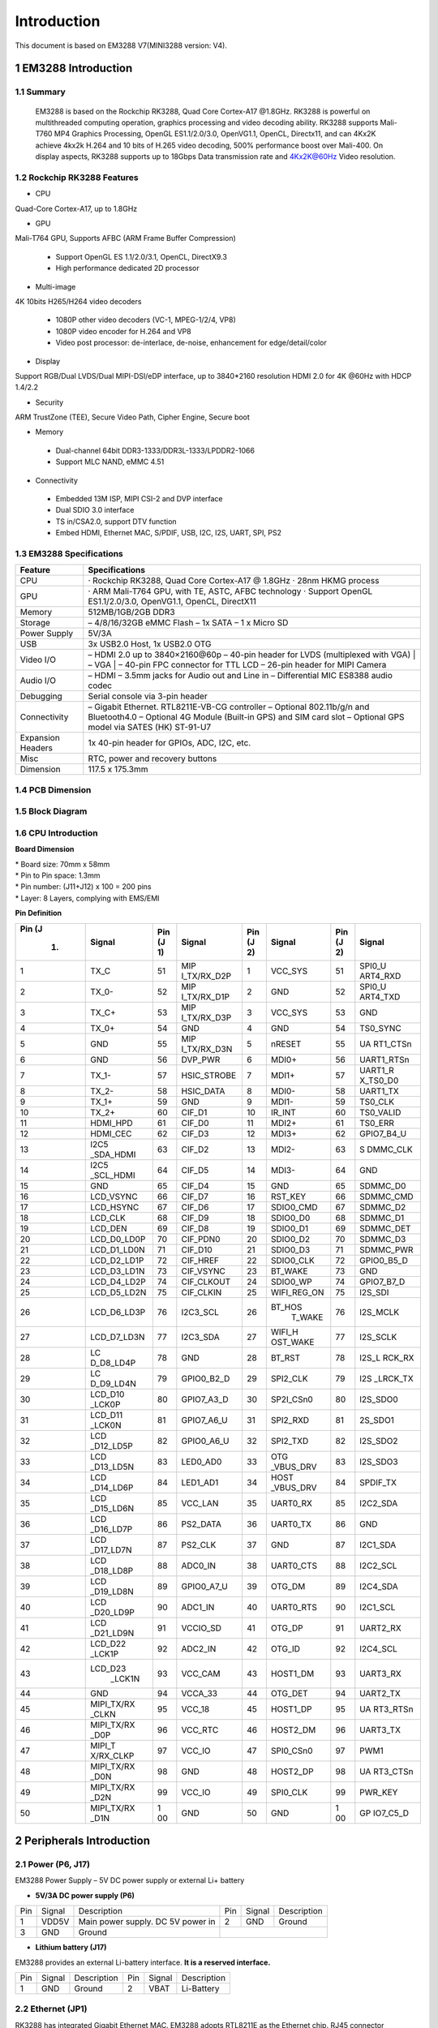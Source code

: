 Introduction
==============

This document is based on EM3288 V7(MINI3288 version: V4).

1 EM3288 Introduction
-------------------

1.1 Summary
^^^^^^^^^^^^

  EM3288 is based on the Rockchip RK3288, Quad Core Cortex-A17 @1.8GHz.
  RK3288 is powerful on multithreaded computing operation, graphics
  processing and video decoding ability. RK3288 supports Mali-T760 MP4
  Graphics Processing, OpenGL ES1.1/2.0/3.0, OpenVG1.1, OpenCL,
  Directx11, and can 4Kx2K achieve 4kx2k H.264 and 10 bits of H.265
  video decoding, 500% performance boost over Mali-400. On display
  aspects, RK3288 supports up to 18Gbps Data transmission rate and
  4Kx2K@60Hz Video resolution.
  
1.2 Rockchip RK3288 Features
^^^^^^^^^^^^^^^^^^^^^^^^^^^^^^^^

-  CPU

Quad-Core Cortex-A17, up to 1.8GHz

-  GPU

Mali-T764 GPU, Supports AFBC (ARM Frame Buffer Compression)

 - Support OpenGL ES 1.1/2.0/3.1, OpenCL, DirectX9.3
 - High performance dedicated 2D processor

-  Multi-image

4K 10bits H265/H264 video decoders

 - 1080P other video decoders (VC-1, MPEG-1/2/4, VP8)
 - 1080P video encoder for H.264 and VP8
 - Video post processor: de-interlace, de-noise, enhancement for
   edge/detail/color

-  Display

Support RGB/Dual LVDS/Dual MIPI-DSI/eDP interface, up to 3840*2160 resolution
HDMI 2.0 for 4K @60Hz with HDCP 1.4/2.2

-  Security
ARM TrustZone (TEE), Secure Video Path, Cipher Engine, Secure boot

-  Memory

 - Dual-channel 64bit DDR3-1333/DDR3L-1333/LPDDR2-1066
 - Support MLC NAND, eMMC 4.51
 
-  Connectivity

 - Embedded 13M ISP, MIPI CSI-2 and DVP interface
 - Dual SDIO 3.0 interface
 - TS in/CSA2.0, support DTV function
 - Embed HDMI, Ethernet MAC, S/PDIF, USB, I2C, I2S, UART, SPI, PS2

1.3 EM3288 Specifications
^^^^^^^^^^^^^^^^^^^^^^^^^^^^

.. image:: image/EM3288_SBC_Interfaces.gif
    :align: center
    
+---------------+------------------------------------------------------+
|   Feature     |   Specifications                                     |
+===============+======================================================+
| CPU           | · Rockchip RK3288, Quad Core Cortex-A17 @ 1.8GHz     |
|               | · 28nm HKMG process                                  |
+---------------+------------------------------------------------------+
| GPU           | · ARM Mali-T764 GPU, with TE, ASTC, AFBC technology  |
|               | · Support OpenGL ES1.1/2.0/3.0, OpenVG1.1, OpenCL,   |
|               | DirectX11                                            |
+---------------+------------------------------------------------------+
| Memory        | 512MB/1GB/2GB DDR3                                   |
+---------------+------------------------------------------------------+
| Storage       | – 4/8/16/32GB eMMC Flash                             |
|               | – 1x SATA                                            |
|               | – 1 x Micro SD                                       |
+---------------+------------------------------------------------------+
| Power Supply  | 5V/3A                                                |
+---------------+------------------------------------------------------+
| USB           | 3x USB2.0 Host, 1x USB2.0 OTG                        |
+---------------+------------------------------------------------------+
| Video I/O     | – HDMI 2.0 up to 3840×2160@60p                       |
|               | – 40-pin header for LVDS (multiplexed with VGA)      |
|               | | – VGA                                              |
|               | | – 40-pin FPC connector for TTL LCD                 |                                          
|               | – 26-pin header for MIPI Camera                      |
+---------------+------------------------------------------------------+
| Audio I/O     | – HDMI                                               |
|               | – 3.5mm jacks for Audio out and Line in              |
|               | – Differential MIC                                   |
|               | ES8388 audio codec                                   |
+---------------+------------------------------------------------------+
| Debugging     | Serial console via 3-pin header                      |
+---------------+------------------------------------------------------+
| Connectivity  | – Gigabit Ethernet. RTL8211E-VB-CG controller        |
|               | – Optional 802.11b/g/n and Bluetooth4.0              |
|               | – Optional 4G Module (Built-in GPS) and SIM card slot|
|               | – Optional GPS model via SATES (HK) ST-91-U7         |
+---------------+------------------------------------------------------+
| Expansion     | 1x 40-pin header for GPIOs, ADC, I2C, etc.           |
| Headers       |                                                      |
+---------------+------------------------------------------------------+
| Misc          | RTC, power and recovery buttons                      |
+---------------+------------------------------------------------------+
| Dimension     | 117.5 x 175.3mm                                      |
+---------------+------------------------------------------------------+

1.4 PCB Dimension
^^^^^^^^^^^^^^^^^^^

.. image:: image/2-EM3288_PCB_dimension.png
    :align: center
    
1.5 Block Diagram
^^^^^^^^^^^^^^^^^^^^

.. image:: image/3-EM3288_Block_diagram.png
    :align: center
    
1.6 CPU Introduction 
^^^^^^^^^^^^^^^^^^^^^^

.. image:: image/MINI3288.gif
   :alt: MINI3288
   :align: center
    
**Board Dimension**

| \* Board size: 70mm x 58mm
| \* Pin to Pin space: 1.3mm
| \* Pin number: (J11+J12) x 100 = 200 pins
| \* Layer: 8 Layers, complying with EMS/EMI

**Pin Definition**

+---+-----------+----+-------------+----+-----------+----+----------+
|Pin| Signal    | Pin| Signal      | Pin| Signal    | Pin| Signal   |
|(J |           | (J |             | (J |           | (J |          |
| 1)|           | 1) |             | 2) |           | 2) |          |
+===+===========+====+=============+====+===========+====+==========+
| 1 | TX_C      | 51 | MIP         | 1  | VCC_SYS   | 51 | SPI0_U   |
|   |           |    | I_TX/RX_D2P |    |           |    | ART4_RXD |
+---+-----------+----+-------------+----+-----------+----+----------+
| 2 | TX_0-     | 52 | MIP         | 2  | GND       | 52 | SPI0_U   |
|   |           |    | I_TX/RX_D1P |    |           |    | ART4_TXD |
+---+-----------+----+-------------+----+-----------+----+----------+
| 3 | TX_C+     | 53 | MIP         | 3  | VCC_SYS   | 53 | GND      |
|   |           |    | I_TX/RX_D3P |    |           |    |          |
+---+-----------+----+-------------+----+-----------+----+----------+
| 4 | TX_0+     | 54 | GND         | 4  | GND       | 54 | TS0_SYNC |
+---+-----------+----+-------------+----+-----------+----+----------+
| 5 | GND       | 55 | MIP         | 5  | nRESET    | 55 | UA       |
|   |           |    | I_TX/RX_D3N |    |           |    | RT1_CTSn |
+---+-----------+----+-------------+----+-----------+----+----------+
| 6 | GND       | 56 | DVP_PWR     | 6  | MDI0+     | 56 |UART1_RTSn|
+---+-----------+----+-------------+----+-----------+----+----------+
| 7 | TX_1-     | 57 | HSIC_STROBE | 7  | MDI1+     | 57 | UART1_R  |
|   |           |    |             |    |           |    | X_TS0_D0 |
+---+-----------+----+-------------+----+-----------+----+----------+
| 8 | TX_2-     | 58 | HSIC_DATA   | 8  | MDI0-     | 58 | UART1_TX |
+---+-----------+----+-------------+----+-----------+----+----------+
| 9 | TX_1+     | 59 | GND         | 9  | MDI1-     | 59 | TS0_CLK  |
+---+-----------+----+-------------+----+-----------+----+----------+
| 10| TX_2+     | 60 | CIF_D1      | 10 | IR_INT    | 60 | TS0_VALID|
+---+-----------+----+-------------+----+-----------+----+----------+
| 11| HDMI_HPD  | 61 | CIF_D0      | 11 | MDI2+     | 61 | TS0_ERR  |
+---+-----------+----+-------------+----+-----------+----+----------+
| 12| HDMI_CEC  | 62 | CIF_D3      | 12 | MDI3+     | 62 |GPIO7_B4_U|
+---+-----------+----+-------------+----+-----------+----+----------+
| 13| I2C5      | 63 | CIF_D2      | 13 | MDI2-     | 63 | S        |
|   | _SDA_HDMI |    |             |    |           |    | DMMC_CLK |
+---+-----------+----+-------------+----+-----------+----+----------+
| 14| I2C5      | 64 | CIF_D5      | 14 | MDI3-     | 64 | GND      |
|   | _SCL_HDMI |    |             |    |           |    |          |
+---+-----------+----+-------------+----+-----------+----+----------+
| 15| GND       | 65 | CIF_D4      | 15 | GND       | 65 | SDMMC_D0 |
+---+-----------+----+-------------+----+-----------+----+----------+
| 16| LCD_VSYNC | 66 | CIF_D7      | 16 | RST_KEY   | 66 | SDMMC_CMD|
+---+-----------+----+-------------+----+-----------+----+----------+
| 17| LCD_HSYNC | 67 | CIF_D6      | 17 | SDIO0_CMD | 67 | SDMMC_D2 |
+---+-----------+----+-------------+----+-----------+----+----------+
| 18| LCD_CLK   | 68 | CIF_D9      | 18 | SDIO0_D0  | 68 | SDMMC_D1 |
+---+-----------+----+-------------+----+-----------+----+----------+
| 19| LCD_DEN   | 69 | CIF_D8      | 19 | SDIO0_D1  | 69 | SDMMC_DET|
+---+-----------+----+-------------+----+-----------+----+----------+
| 20|LCD_D0_LD0P| 70 | CIF_PDN0    | 20 | SDIO0_D2  | 70 | SDMMC_D3 |
+---+-----------+----+-------------+----+-----------+----+----------+
| 21|LCD_D1_LD0N| 71 | CIF_D10     | 21 | SDIO0_D3  | 71 | SDMMC_PWR|
+---+-----------+----+-------------+----+-----------+----+----------+
| 22|LCD_D2_LD1P| 72 | CIF_HREF    | 22 | SDIO0_CLK | 72 |GPIO0_B5_D|
+---+-----------+----+-------------+----+-----------+----+----------+
| 23|LCD_D3_LD1N| 73 | CIF_VSYNC   | 23 | BT_WAKE   | 73 | GND      |
+---+-----------+----+-------------+----+-----------+----+----------+
| 24|LCD_D4_LD2P| 74 | CIF_CLKOUT  | 24 | SDIO0_WP  | 74 |GPIO7_B7_D|
+---+-----------+----+-------------+----+-----------+----+----------+
| 25|LCD_D5_LD2N| 75 | CIF_CLKIN   | 25 |WIFI_REG_ON| 75 | I2S_SDI  |
+---+-----------+----+-------------+----+-----------+----+----------+
| 26|LCD_D6_LD3P| 76 | I2C3_SCL    | 26 |BT_HOS     | 76 | I2S_MCLK |
|   |           |    |             |    | T_WAKE    |    |          |
+---+-----------+----+-------------+----+-----------+----+----------+
| 27|LCD_D7_LD3N| 77 | I2C3_SDA    | 27 | WIFI_H    | 77 | I2S_SCLK |
|   |           |    |             |    | OST_WAKE  |    |          |
+---+-----------+----+-------------+----+-----------+----+----------+
| 28| LC        | 78 | GND         | 28 | BT_RST    | 78 |I2S_L     |
|   | D_D8_LD4P |    |             |    |           |    |RCK_RX    |
+---+-----------+----+-------------+----+-----------+----+----------+
| 29| LC        | 79 | GPIO0_B2_D  | 29 | SPI2_CLK  | 79 | I2S      |
|   | D_D9_LD4N |    |             |    |           |    | _LRCK_TX |
+---+-----------+----+-------------+----+-----------+----+----------+
| 30| LCD_D10   | 80 | GPIO7_A3_D  | 30 | SP2I_CSn0 | 80 | I2S_SDO0 |
|   | _LCK0P    |    |             |    |           |    |          |
+---+-----------+----+-------------+----+-----------+----+----------+
| 31| LCD_D11   | 81 | GPIO7_A6_U  | 31 | SPI2_RXD  | 81 | 2S_SDO1  |
|   | _LCK0N    |    |             |    |           |    |          |
+---+-----------+----+-------------+----+-----------+----+----------+
| 32| LCD       | 82 | GPIO0_A6_U  | 32 | SPI2_TXD  | 82 | I2S_SDO2 |
|   | _D12_LD5P |    |             |    |           |    |          |
+---+-----------+----+-------------+----+-----------+----+----------+
| 33| LCD       | 83 | LED0_AD0    | 33 | OTG       | 83 | I2S_SDO3 |
|   | _D13_LD5N |    |             |    | _VBUS_DRV |    |          |
+---+-----------+----+-------------+----+-----------+----+----------+
| 34| LCD       | 84 | LED1_AD1    | 34 | HOST      | 84 | SPDIF_TX |
|   | _D14_LD6P |    |             |    | _VBUS_DRV |    |          |
+---+-----------+----+-------------+----+-----------+----+----------+
| 35| LCD       | 85 | VCC_LAN     | 35 | UART0_RX  | 85 | I2C2_SDA |
|   | _D15_LD6N |    |             |    |           |    |          |
+---+-----------+----+-------------+----+-----------+----+----------+
| 36| LCD       | 86 | PS2_DATA    | 36 | UART0_TX  | 86 | GND      |
|   | _D16_LD7P |    |             |    |           |    |          |
+---+-----------+----+-------------+----+-----------+----+----------+
| 37| LCD       | 87 | PS2_CLK     | 37 | GND       | 87 | I2C1_SDA |
|   | _D17_LD7N |    |             |    |           |    |          |
+---+-----------+----+-------------+----+-----------+----+----------+
| 38| LCD       | 88 | ADC0_IN     | 38 | UART0_CTS | 88 | I2C2_SCL |
|   | _D18_LD8P |    |             |    |           |    |          |
+---+-----------+----+-------------+----+-----------+----+----------+
| 39| LCD       | 89 | GPIO0_A7_U  | 39 | OTG_DM    | 89 | I2C4_SDA |
|   | _D19_LD8N |    |             |    |           |    |          |
+---+-----------+----+-------------+----+-----------+----+----------+
| 40| LCD       | 90 | ADC1_IN     | 40 | UART0_RTS | 90 | I2C1_SCL |
|   | _D20_LD9P |    |             |    |           |    |          |
+---+-----------+----+-------------+----+-----------+----+----------+
| 41| LCD       | 91 | VCCIO_SD    | 41 | OTG_DP    | 91 | UART2_RX |
|   | _D21_LD9N |    |             |    |           |    |          |
+---+-----------+----+-------------+----+-----------+----+----------+
| 42| LCD_D22   | 92 | ADC2_IN     | 42 | OTG_ID    | 92 | I2C4_SCL |
|   | _LCK1P    |    |             |    |           |    |          |
+---+-----------+----+-------------+----+-----------+----+----------+
| 43| LCD_D23   | 93 | VCC_CAM     | 43 | HOST1_DM  | 93 | UART3_RX |
|   |    _LCK1N |    |             |    |           |    |          |
+---+-----------+----+-------------+----+-----------+----+----------+
| 44| GND       | 94 | VCCA_33     | 44 | OTG_DET   | 94 | UART2_TX |
+---+-----------+----+-------------+----+-----------+----+----------+
| 45| MIPI_TX/RX| 95 | VCC_18      | 45 | HOST1_DP  | 95 | UA       |
|   | _CLKN     |    |             |    |           |    | RT3_RTSn |
+---+-----------+----+-------------+----+-----------+----+----------+
| 46| MIPI_TX/RX| 96 | VCC_RTC     | 46 | HOST2_DM  | 96 | UART3_TX |
|   | _D0P      |    |             |    |           |    |          |
+---+-----------+----+-------------+----+-----------+----+----------+
| 47| MIPI_T    | 97 | VCC_IO      | 47 | SPI0_CSn0 | 97 | PWM1     |
|   | X/RX_CLKP |    |             |    |           |    |          |
+---+-----------+----+-------------+----+-----------+----+----------+
| 48| MIPI_TX/RX| 98 | GND         | 48 | HOST2_DP  | 98 | UA       |
|   | _D0N      |    |             |    |           |    | RT3_CTSn |
+---+-----------+----+-------------+----+-----------+----+----------+
| 49|MIPI_TX/RX | 99 | VCC_IO      | 49 | SPI0_CLK  | 99 | PWR_KEY  |
|   |_D2N       |    |             |    |           |    |          |
+---+-----------+----+-------------+----+-----------+----+----------+
| 50| MIPI_TX/RX| 1  | GND         | 50 | GND       | 1  | GP       |
|   | _D1N      | 00 |             |    |           | 00 | IO7_C5_D |
+---+-----------+----+-------------+----+-----------+----+----------+

2 Peripherals Introduction
---------------------------

2.1 Power (P6, J17)
^^^^^^^^^^^^^^^^^^^

EM3288 Power Supply – 5V DC power supply or external Li+ battery

-  **5V/3A DC power supply (P6)**

.. image:: image/6-DC.gif
    :align: center
    
+---+--------+---------------------------+---+--------+--------------+
|Pin| Signal | Description               |Pin| Signal | Description  |
+---+--------+---------------------------+---+--------+--------------+
| 1 | VDD5V  | Main power supply. DC 5V  | 2 | GND    | Ground       |
|   |        | power in                  |   |        |              |
+---+--------+---------------------------+---+--------+--------------+
| 3 | GND    | Ground                    |                           |
+---+--------+---------------------------+---+--------+--------------+

-  **Lithium battery (J17)**

EM3288 provides an external Li-battery interface. **It is a reserved interface.**

.. image:: image/7-DC-SATA.gif
    :align: center
    
+---+--------+----------------+---+------+---------------------------+
|Pin| Signal | Description    |Pin|Signal| Description               |
+---+--------+----------------+---+------+---------------------------+
| 1 | GND    | Ground         | 2 | VBAT | Li-Battery                |
+---+--------+----------------+---+------+---------------------------+

2.2 Ethernet (JP1)
^^^^^^^^^^^^^^^^^^^

.. image:: image/8-Ethernet.gif
    :align: center
    
RK3288 has integrated Gigabit Ethernet MAC. EM3288 adopts RTL8211E as
the Ethernet chip. RJ45 connector

**Feature**

-  Supports 10/100/1000-Mbps data transfer rates with the RGMII
   interfaces
-  Supports both full-duplex and half-duplex operation
-  Supports IEEE 802.1Q VLAN tag detection for reception frames

+---+---------+--------------------+---+--------+--------------------+
|Pin| Signal  | Description        |Pin| Signal | Description        |
+---+---------+--------------------+---+--------+--------------------+
| 1 | COM     | Common             | 2 | MDI0P  | Bi-directional     |
|   |         |                    |   |        | transmit/receive   |
|   |         |                    |   |        | pair 0             |
+---+---------+--------------------+---+--------+--------------------+
| 3 | MDI0N   | Bi-directional     | 4 | MDI1P  | Bi-directional     |
|   |         | transmit/receive   |   |        | transmit/receive   |
|   |         | pair 0             |   |        | pair 1             |
+---+---------+--------------------+---+--------+--------------------+
| 5 | MDI2P   | Bi-directional     | 6 | MDI2N  | Bi-directional     |
|   |         | transmit/receive   |   |        | transmit/receive   |
|   |         | pair2              |   |        | pair2              |
+---+---------+--------------------+---+--------+--------------------+
| 7 | MDI1N   | Bi-directional     | 8 | MDI3P  | Bi-directional     |
|   |         | transmit/receive   |   |        | transmit/receive   |
|   |         | pair 1             |   |        | pair 3             |
+---+---------+--------------------+---+--------+--------------------+
| 9 | MDI3N   | Bi-directional     | 10| GND    | Ground             |
|   |         | transmit/receive   |   |        |                    |
|   |         | pair 3             |   |        |                    |
+---+---------+--------------------+---+--------+--------------------+
| 11| VCC_LAN | 3.3V               | 12| LINK   | Detect link        |
+---+---------+--------------------+---+--------+--------------------+
| 13| GND     | Ground             | 14| SPEED  | Detect speed       |
+---+---------+--------------------+---+--------+--------------------+
| 15| GND     | Ground             | 16| GND    | Ground             |
+---+---------+--------------------+---+--------+--------------------+

2.3 USB HOST (P2, P3)
^^^^^^^^^^^^^^^^^^^

EM3288 provides 3x USB2.0 Host. One is a single USB (P2), and the other
is a double-USB (P3). The 3-ch USB HOST interfaces are extended by
AU6256 which is a fully compliant with the USB 2.0 hub specification and
is designed to work with USB host as a high-speed hub.

**Feature**

-  Compatible with USB Host2.0 specification
-  Supports high-speed (480Mbps), full-speed (12Mbps) and low-speed
   (1.5Mbps) mode
-  Supports automatic switching between bus- and self-powered modes
-  Provides 16 host mode channels
-  Support periodic out channel in host mode

.. image:: image/9-USB-AF.gif
    :align: center
    
+---+---------+--------------------+---+--------+--------------------+
| Single Host (P2)                                                   |
+---+---------+--------------------+---+--------+--------------------+
|Pin| Signal  | Description        |Pin| Signal | Description        |
+---+---------+--------------------+---+--------+--------------------+
| 1 | VCC_5V  | USB Power. DC 5V   | 2 | USB_DM2| USB data-          |
+---+---------+--------------------+---+--------+--------------------+
| 3 | USB_DP2 | USB Data+          | 4 | GND    | Ground             |
+---+---------+--------------------+---+--------+--------------------+
| 5 | GND     | Ground             | 6 | GND    | Ground             |
+---+---------+--------------------+---+--------+--------------------+
| 7 | GND     | Ground             |                                 |
+---+---------+--------------------+---+--------+--------------------+

.. image:: image/10-2xUSB-AF.gif
    :align: center
    
+---+-------------+---------------+---+--------------+--------------+
| Dual-USB Host (P3)                                                |
+---+-------------+---------------+---+--------------+--------------+
|Pin| Signal      | Description   |Pin| Signal       | Description  |
+---+-------------+---------------+---+--------------+--------------+
| 1 | VCC_USB     |USB Power. DC5V| 2 | USB_DM3      | USB data-    |
+---+-------------+---------------+---+--------------+--------------+
| 3 | USB_DP3     | USB Data+     | 4 | GND          | Ground       |
+---+-------------+---------------+---+--------------+--------------+
| 5 | VCC_USB     |USB Power. DC5V| 6 | USB_DM4      | USB data-    |
+---+-------------+---------------+---+--------------+--------------+
| 7 | USB_DP4     | USB Data+     | 8 | GND          | Ground       |
+---+-------------+---------------+---+--------------+--------------+
| 9 | GND         | Ground        | 10| GND          | Ground       |
+---+-------------+---------------+---+--------------+--------------+
| 11| GND         | Ground        | 12| GND          | Ground       |
+---+-------------+---------------+---+--------------+--------------+

2.4 USB OTG (J8)
^^^^^^^^^^^^^^^^^^^

EM3288 OTG is a Micro USB2.0 port, it is used to download image and ADB
transfer file.

**Feature**

-  Compatible with USB OTG2.0 specification
-  Supports USB 2.0 High Speed (480Mbps), Full Speed (12Mbps) and Low
   Speed (1.5Mbps) operation in host mode
-  Supports USB 2.0 High Speed (480 Mbps) and Full Speed (12 Mbps)
   operation in peripheral mode.
-  Hardware support for OTG signaling, session request protocol, and
   host negotiation protocol.

.. image:: image/11-Micro_USB.gif
    :align: center
    
+---+-------------+---------------+---+--------------+--------------+
|Pin| Signal      | Description   |Pin| Signal       | Description  |
+---+-------------+---------------+---+--------------+--------------+
| 1 | OTG_DET     | OTG detection | 2 | OTG_DM       | OTG data -   |
+---+-------------+---------------+---+--------------+--------------+
| 3 | OTG_DP      | OTG data+     | 4 | OTG_ID       | OTG ID       |
|   |             |               |   |              | indicator    |
+---+-------------+---------------+---+--------------+--------------+
| 5 | GND         | Ground        |                                 |
+---+-------------+---------------+---+--------------+--------------+

2.5 Micro SD (J1)
^^^^^^^^^^^^^^^^^^^

The Micro SD card is used as an external storage device. The MMC
controller interface supports up to 4-bit transfer modes. MMC is always
accessible through the carrier board interface. It does not support
hot-plug.

.. image:: image/12-Micro_SD.gif
    :align: center
    
+---+------------+-----------------+---+--------------+--------------+
|Pin| Signal     | Description     |Pin| Signal       | Description  |
+---+------------+-----------------+---+--------------+--------------+
| 1 | SDMMC_D2   | SD/MMC data2    | 2 | SDMMC_D3     | SD/MMC data3 |
+---+------------+-----------------+---+--------------+--------------+
| 3 | SDMMC_CMD  | SD/MMC command  | 4 | VCCIO_SD     | 3.3V         |
|   |            | signal          |   |              |              |
+---+------------+-----------------+---+--------------+--------------+
| 5 | SDMMC_CLK  | SD/MMC clock    | 6 | GND          | Ground       |
+---+------------+-----------------+---+--------------+--------------+
| 7 | SDMMC_D0   | SD/MMC data0    | 8 | SDMMC_D1     | SD/MMC data1 |
+---+------------+-----------------+---+--------------+--------------+
| 9 | SDMMC_DET  | SD/MMC detect   |                                 |
|   |            | signal          |                                 |
+---+------------+-----------------+---+--------------+--------------+

2.6 HDMI (PH1)
^^^^^^^^^^^^^^^^^^^

EM3288 HDMI2.0 supports maximum 4Kx2K display, and it also enables
HDMI/LCD audio and video synchronization output. The HDMI interface is
the regular 19pins HDMI type A, with width 13.9mm and thickness 4.45mm.

.. image:: image/13-HDMI.gif
    :align: center
    
+---+-------------+---------------+---+--------------+--------------+
|Pin| Signal      | Description   |Pin| Signal       | Description  |
+---+-------------+---------------+---+--------------+--------------+
| 1 | TX_2+       | HDMI data 2   | 2 | GND          | Ground       |
|   |             | pair          |   |              |              |
+---+-------------+---------------+---+--------------+--------------+
| 3 | TX_2-       |               | 4 | TX_1+        | HDMI data 1  |
|   |             |               |   |              | pair         |
+---+-------------+---------------+---+--------------+--------------+
| 5 | GND         | Ground        | 6 | TX_1-        |              |
+---+-------------+---------------+---+--------------+--------------+
| 7 | TX_0+       | HDMI data 0   | 8 | GND          | Ground       |
|   |             | pair          |   |              |              |
+---+-------------+---------------+---+--------------+--------------+
| 9 | TX_0-       |               | 10| TX_C+        | HDMI clock   |
|   |             |               |   |              | pair         |
+---+-------------+---------------+---+--------------+--------------+
| 11| GND         | Ground        | 12| TX_C-        |              |
+---+-------------+---------------+---+--------------+--------------+
| 13| HDMI_CEC    | Consumer      | 14| NC           | Not connect  |
|   |             | electronics   |   |              |              |
|   |             | control       |   |              |              |
+---+-------------+---------------+---+--------------+--------------+
| 15| HDMI_SCL    | HDMI serial   | 16| HDMI_SDA     | HDMI serial  |
|   |             | clock         |   |              | data         |
+---+-------------+---------------+---+--------------+--------------+
| 17| GND         | Ground        | 18| HDMI_VCC     | 5V           |
+---+-------------+---------------+---+--------------+--------------+
| 19| HDMI_HPD    |Hot Plug Detect| 20| GND          | Ground       |
+---+-------------+---------------+---+--------------+--------------+
| 21| GND         | Ground        | 22| GND          | Ground       |
+---+-------------+---------------+---+--------------+--------------+
| 23| GND         | Ground        |                                 |
+---+-------------+---------------+---+--------------+--------------+

2.7 Audio I/O (J6, J7, MIC1)
^^^^^^^^^^^^^^^^^^^^^^^^^^^^^^^^^^^^^^

The EM3288 adopts audio codec ES8388, provides stereo audio output
(Green, 3.5mm audio jack) and line in (Pink, 3.5mm audio jack).

**Features**

-  Low power
-  Integrated ADC and DAC
-  IIS transfer audio data
-  Stereo output, support recording

.. image:: image/14-Audio.gif
    :align: center
    
+---+------+----------------------+---+------+----------------------+
| Line in (J6)                                                      |
+---+------+----------------------+---+------+----------------------+
|Pin|Signal| Description          |Pin|Signal| Description          |
+---+------+----------------------+---+------+----------------------+
| 1 | GND  | Ground               | 2 | RIN2 | Right Channel input  |
+---+------+----------------------+---+------+----------------------+
| 3 | RIN2 | Right Channel input  | 4 | LIN2 | Left Channel input   |
+---+------+----------------------+---+------+----------------------+
| 5 | LIN2 | Left Channel input   |                                 |
+---+------+----------------------+---+------+----------------------+
| Audio out (J7)                                                    |
+---+------+----------------------+---+------+----------------------+
|Pin|Signal| Description          |Pin|Signal| Description          |
+---+------+----------------------+---+------+----------------------+
| 1 | GND  | Ground               | 2 | H    | Right Channel        |
|   |      |                      |   | P_RO | Headphone Output     |
+---+------+----------------------+---+------+----------------------+
| 3 | A    | Right Channel        | 4 | A    | Left Channel         |
|   | ROUT | Headphone Output     |   | LOUT | Headphone Output     |
+---+------+----------------------+---+------+----------------------+
| 5 | H    | Left Channel         |   |      |                      |
|   | P_LO | Headphone Output     |   |      |                      |
+---+------+----------------------+---+------+----------------------+

The Microphone MIC1 model is WM_64BC MIC/F6/DIP. It is used for
recording.

.. image:: image/15-MIC.gif
    :align: center
    
+---+-------------+---------------+---+--------------+--------------+
| MIC1                                                              |
+---+-------------+---------------+---+--------------+--------------+
|Pin| Signal      | Description   |Pin| Signal       | Description  |
+---+-------------+---------------+---+--------------+--------------+
| 1 | MIC1P       | Command signal| 2 | MIC1N        | Ground       |
+---+-------------+---------------+---+--------------+--------------+

.. Note::

   1. The audio default output from HDMI. No sound in headphone if not remove HDMI.
   2. Default recording via MIC1 if the Line_in jack is not plugged in.

2.8 VGA (J20)
^^^^^^^^^^^^^^^^^^^

EM3288 adopts standard 15-pin female VGA connector, and SDA7123
3-Channel 10 Digit Video D/A converter.

.. image:: image/16-VGA.gif
    :align: center
    
+---+------------+----------------+---+--------------+--------------+
|Pin| Signal     | Description    |Pin| Signal       | Description  |
+---+------------+----------------+---+--------------+--------------+
| 1 | IOR        | Video red      | 2 | IOG          | Video green  |
+---+------------+----------------+---+--------------+--------------+
| 3 | IOB        | Video blue     | 4 | NC           | Not connect  |
+---+------------+----------------+---+--------------+--------------+
| 5 | GND        | Ground         | 6 | GND          | Ground       |
+---+------------+----------------+---+--------------+--------------+
| 7 | GND        | Ground         | 8 | GND          | Ground       |
+---+------------+----------------+---+--------------+--------------+
| 9 | VCC5V      | DC 5V          | 10| GND          | Ground       |
+---+------------+----------------+---+--------------+--------------+
| 12| NC         | Not connect    | 12| VGA_OUT_SDA  | Serial Data  |
+---+------------+----------------+---+--------------+--------------+
| 13| LCD_HSYNC  | LCD Horizontal | 14| LCD_VSYNC    | LCD Vertical |
|   |            | Sync           |   |              | Sync         |
+---+------------+----------------+---+--------------+--------------+
| 15| GND        | Ground         |                                 |
+---+------------+----------------+---+--------------+--------------+

2.9 LVDS (CON3)
^^^^^^^^^^^^^^^^^^^

EM3288 supports 10.1-inch HD capacitive LCD, up to 1280 x 800
resolution.

**Feature**

-  Comply with the TIA/EIA-644-A LVDS standard
-  Combine LVTTL IO, support LVDS/LVTTL data output
-  Support reference clock frequency range from 10MHz to 148.5MHz
-  Support LVDS RGB 30/24/18bits color data transfer
-  Support VESA/JEIDA LVDS data format transfer
-  Support MSB mode and LSB mode data transfer

.. image:: image/17-LVDS.gif
    :align: center
    
+---+-----------+---+------------+---+------------+---+-------------+
|Pin| Signal    |Pin| Signal     |Pin| Signal     |Pin| Signal      |
+---+-----------+---+------------+---+------------+---+-------------+
| 1 | VCC5V     | 2 | VCC5V      | 3 | GND        | 4 | GND         |
+---+-----------+---+------------+---+------------+---+-------------+
| 5 | VCC_IO    | 6 | VCC_IO     | 7 | GND        | 8 | GND         |
+---+-----------+---+------------+---+------------+---+-------------+
| 9 | I2C4_SCL  | 10| I2C4_SDA   | 11| TOUCH_RST  | 12| TOUCH_INT   |
+---+-----------+---+------------+---+------------+---+-------------+
| 13| LVDS_EN   | 14| LVDS_PWM   | 15| GND        | 16| GND         |
+---+-----------+---+------------+---+------------+---+-------------+
| 17| LCK1P     | 18| LCK1N      | 19| GND        | 20| GND         |
+---+-----------+---+------------+---+------------+---+-------------+
| 21| LD8P      | 22| LD8N       | 23| LD7P       | 24| LD7N        |
+---+-----------+---+------------+---+------------+---+-------------+
| 25| LD6P      | 26| LD6N       | 27| LD5P       | 28| LD5N        |
+---+-----------+---+------------+---+------------+---+-------------+
| 29| LCK0P     | 30| LCK0N      | 31| GND        | 32| GND         |
+---+-----------+---+------------+---+------------+---+-------------+
| 33| LD3P      | 34| LD3N       | 35| LD2P       | 36| LD2N        |
+---+-----------+---+------------+---+------------+---+-------------+
| 37| LD1P      | 38| LD1N       | 39| LD0P       | 40| LD0N        |
+---+-----------+---+------------+---+------------+---+-------------+

2.10 TTL LCD (J21)
^^^^^^^^^^^^^^^^^^^

J21 is a 40-pin FPC connector for TTL LCD.

.. image:: image/18-FPC.gif
    :align: center
    
+---+-----------+---+------------+---+------------+---+-------------+
|Pin| Signal    |Pin| Signal     |Pin| Signal     |Pin| Signal      |
+---+-----------+---+------------+---+------------+---+-------------+
| 1 | VCC5V     | 2 | VCC5V      | 3 | LCD_D0_LD0P| 4 | LCD_D1_LD0N |
+---+-----------+---+------------+---+------------+---+-------------+
| 5 |LCD_D2_LD1P| 6 | CD_D3_LD1N | 7 | LCD_D4_LD2P| 8 | LCD_D5_LD2N |
+---+-----------+---+------------+---+------------+---+-------------+
| 9 |LCD_D6_LD3P| 10| LCD_D7_LD3N| 11| GND        | 12| LCD_D8_LD4P |
+---+-----------+---+------------+---+------------+---+-------------+
| 13| LC        | 14| LCD        | 15| LCD        | 16| L           |
|   | D_D9_LD4N |   | _D10_LCK0P |   | _D11_LCK0N |   | CD_D12_LD5P |
+---+-----------+---+------------+---+------------+---+-------------+
| 17| LCD       | 18| LC         | 19| LC         | 20| GND         |
|   | _D13_LD5N |   | D_D14_LD6P |   | D_D15_LD6N |   |             |
+---+-----------+---+------------+---+------------+---+-------------+
| 21| LCD       | 2 |LCD_D17_LD7N| 2 |LCD_D18_LD8P| 24| LCD_D19_LD8N|
|   | _D16_LD7P |   |            | 3 |            |   |             |
+---+-----------+---+------------+---+------------+---+-------------+
| 25| LCD       | 26| LC         | 27| LCD        | 28| LC          |
|   | _D20_LD9P |   | D_D21_LD9N |   | _D22_LCK1P |   | D_D23_LCK1N |
+---+-----------+---+------------+---+------------+---+-------------+
| 29| GND       | 30| LVDS_PWM   | 31| GND        | 32| GND         |
+---+-----------+---+------------+---+------------+---+-------------+
| 33| LCD_DEN   | 34| LCD_VSYNC  | 35| LCD_HSYNC  | 36| LCD_CLK     |
+---+-----------+---+------------+---+------------+---+-------------+
| 37| TSXM      | 38| TSXP       | 39| TSYM       | 40| TSYP        |
+---+-----------+---+------------+---+------------+---+-------------+

2.11 MIPI (CON5)
^^^^^^^^^^^^^^^^^^^

EM3288 supports MIPI Camera.

**Features**

-  Embedded 3 MIPI PHY, MIPI 0 only for TX, MIPI 1 for TX and RX, MIPI 2
   only for RX
-  Support 4 data lane, providing up to 6Gbps data rate
-  Support 1080p@60fps output
-  Lane operation ranging from 80 Mbps to 1.5Gbps in forward direction.

.. image:: image/19-mipi-Camera.gif
    :align: center
    
+---+-----------+------------------+---+-----------+-----------------+
|Pin| Signal    | Description      |Pin| Signal    | Description     |
+---+-----------+------------------+---+-----------+-----------------+
| 1 | VCC5V     | DC 5V            | 2 | VCC5V     | DC 5V           |
+---+-----------+------------------+---+-----------+-----------------+
| 3 | GND       | Ground           | 4 | GND       | Ground          |
+---+-----------+------------------+---+-----------+-----------------+
| 5 | VCC_IO    | DC 3.3V          | 6 | VCC_IO    | DC 3.3V         |
+---+-----------+------------------+---+-----------+-----------------+
| 7 | VCCA_18   | DC 1.8V          | 8 | GND       | Ground          |
+---+-----------+------------------+---+-----------+-----------------+
| 9 | LCD1_BL   | Backlight        | 10| LCD1_BL_EN| Backlight enable|
+---+-----------+------------------+---+-----------+-----------------+
| 11| CIF_CLKOUT| Camera clock     | 12| I2C3_SCL  | I2C clock line  |
+---+-----------+------------------+---+-----------+-----------------+
| 13| I2C3_SDA  | I2c date line    | 14| TOUCH_RST | Touch screen    |
|   |           |                  |   |           | reset           |
+---+-----------+------------------+---+-----------+-----------------+
| 15| TOUCH_INT | Touch screen int | 16| GND       | Ground          |
+---+-----------+------------------+---+-----------+-----------------+
| 17| CLKN      | MIPI clock -     | 18| CLKP      | MIPI clock +    |
+---+-----------+------------------+---+-----------+-----------------+
| 19| D0N       | Negative         | 20| D0P       | Positive        |
|   |           | Transmission     |   |           | Transmission    |
|   |           | Data of Pixel0   |   |           | Data of Pixel0  |
+---+-----------+------------------+---+-----------+-----------------+
| 21| D1N       | Negative         | 22| D1P       | Positive        |
|   |           | Transmission     |   |           | Transmission    |
|   |           | Data of Pixel1   |   |           | Data of Pixel1  |
+---+-----------+------------------+---+-----------+-----------------+
| 23| D2N       | Negative         | 24| D2P       | Positive        |
|   |           | Transmission     |   |           | Transmission    |
|   |           | Data of Pixel2   |   |           | Data of Pixel2  |
+---+-----------+------------------+---+-----------+-----------------+
| 25| D3N       | Negative         | 26| D3P       | Positive        |
|   |           | Transmission     |   |           | Transmission    |
|   |           | Data of Pixel3   |   |           | Data of Pixel3  |
+---+-----------+------------------+---+-----------+-----------------+

2.12 GPS (MU4)
^^^^^^^^^^^^^^^^^^^

.. image:: image/20-GPS.gif
    :align: center
    
The GPS module (Model: ST-91-U7) uses ublox 7 chipset which is high
performance u-blox 7 multi-GNSS (GPS, GLONASS, QZSS, SBAS – Galileo and
Compass ready) position engine delivers exceptional sensitivity and
acquisition times.

**Features**

-  Ublox 7 high performance and low power consumption GPS Chipset
-  Very high sensitivity (Tracking Sensitivity: -162dBm)
-  Extremely fast TTFF (Time to First Fix) at low signal level
-  Two serial port: UART, I2C
-  Built-in LNA
-  A-GPS Support
-  Exceptional jamming immunity
-  Support NMEA 0183 and ublox binary protocol
-  Channels: 56
-  Available Baud: 9,600 bps
-  The antenna band is 1575.42MHZ; Voltage: 3.0-5.0V

+---+-------------+---------------+---+--------------+--------------+
|Pin| Signal      | Description   |Pin| Signal       | Description  |
+---+-------------+---------------+---+--------------+--------------+
| 1 | GND         | Ground        | 2 | GPS_UART3_RX | UART3        |
|   |             |               |   |              | receive      |
+---+-------------+---------------+---+--------------+--------------+
| 3 | G           | UART3         | 4 | NC           | Not connect  |
|   | PS_UART3_TX | transmit      |   |              |              |
+---+-------------+---------------+---+--------------+--------------+
| 5 | NC          | Not connect   | 6 | VCC_RTC      | Backup       |
|   |             |               |   |              | voltage      |
|   |             |               |   |              | supply       |
+---+-------------+---------------+---+--------------+--------------+
| 7 | GPSVDDIO    | IO Supply     | 8 | VDD_GPS      | Supply       |
|   |             | Voltage       |   |              | voltage      |
+---+-------------+---------------+---+--------------+--------------+
| 9 | GPSRST      | Reset         | 10| GND          | Ground       |
+---+-------------+---------------+---+--------------+--------------+
| 11| GPS_RFIN    | GPS signal    | 12| GND          | Ground       |
|   |             | input         |   |              |              |
+---+-------------+---------------+---+--------------+--------------+
| 13| NC          | Not connect   | 14| RFVCC        | Output       |
|   |             |               |   |              | Voltage RF   |
|   |             |               |   |              | section      |
+---+-------------+---------------+---+--------------+--------------+
| 15| NC          | Not connect   | 16| NC           | Not connect  |
+---+-------------+---------------+---+--------------+--------------+
| 17| NC          | Not connect   | 18| NC           | Not connect  |
+---+-------------+---------------+---+--------------+--------------+

2.13 WiFi&Bluetooth (U11)
^^^^^^^^^^^^^^^^^^^^^^^^^^^^^^^^^^^^^^

.. image:: image/21-wifi.gif
    :align: center
    
AP6236 is a low-power consumption module which has incorporated Wi-Fi
and Bluetooth into one chip. The module complies with IEEE 802.11 b/g/n
standard and it could achieve up to a speed of 72.2Mbps with single
stream in 802.11n draft, 54Mbps as specified in 802.11g, or 11Mbps for
802.11b to connect to the wireless LAN.

Features

-  802.11b/g/n single-band radio
-  Bluetooth V4.0(HS) with integrated Class 1.5 PA and Low Energy (BLE)
   support
-  Concurrent Bluetooth, WLAN operation
-  Simultaneous BT/WLAN receive with single antenna
-  WLAN host interface options:
- SDIO v2.0 — up to 50 MHz clock rate
-  BT host digital interface:
- UART (up to 4 Mbps)
-  IEEE Co-existence technologies are integrated die solution
-  ECI — enhanced coexistence support, ability to coordinate BT SCO
   transmissions around WLAN receives

+---+--------------+----------------+---+------------+---------------+
|Pin| Signal       | Description    |Pin| Signal     | Description   |
+---+--------------+----------------+---+------------+---------------+
| 1 | GND          | Ground         | 2 | WL_BT_ANT  | RF I/O        |
+---+--------------+----------------+---+------------+---------------+
| 3 | GND          | Ground         | 4 | NC         | Not connect   |
+---+--------------+----------------+---+------------+---------------+
| 5 | NC           | Not connect    | 6 | BT_WAKE    | HOST wake-up  |
|   |              |                |   |            | Bluetooth     |
|   |              |                |   |            | device        |
+---+--------------+----------------+---+------------+---------------+
| 7 | BT_HOST_WAKE | Bluetooth      | 8 | NC         | Not connect   |
|   |              | device to      |   |            |               |
|   |              | wake-up HOST   |   |            |               |
+---+--------------+----------------+---+------------+---------------+
| 9 | VBAT_WL      | Main power     | 10| XTAL_IN    | Crystal input |
|   |              | voltage source |   |            |               |
|   |              | input          |   |            |               |
+---+--------------+----------------+---+------------+---------------+
| 11| XTAL_OUT     | Crystal output | 12| W          | Internal      |
|   |              |                |   | IFI_REG_ON | regulators    |
|   |              |                |   |            | power enable  |
|   |              |                |   |            | / disable     |
+---+--------------+----------------+---+------------+---------------+
| 13| WI           | External       | 14| WIFI_D2    | WiFi data     |
|   | FI_HOST_WAKE | Interrupt      |   |            |               |
|   |              | Input / Keypad |   |            |               |
|   |              | input          |   |            |               |
+---+--------------+----------------+---+------------+---------------+
| 15| WIFI_D3      | WiFi data      | 16| WIFI_CMD   | WiFi command  |
+---+--------------+----------------+---+------------+---------------+
| 17| WIFI_CLK     | WiFi clock     | 18| WIFI_D0    | WiFi data     |
+---+--------------+----------------+---+------------+---------------+
| 19| WIFI_D1      | WiFi data      | 20| GND        | Ground        |
+---+--------------+----------------+---+------------+---------------+
| 21| VIN_LDO_OUT  | Internal Buck  | 22| VCCIO_WL   | I/O Voltage   |
|   |              | voltage        |   |            | supply input  |
|   |              | generation pin |   |            |               |
+---+--------------+----------------+---+------------+---------------+
| 23| VIN_LDO      | Internal Buck  | 24| LPO        | External Low  |
|   |              | voltage        |   |            | Power Clock   |
|   |              | generation pin |   |            | input         |
|   |              |                |   |            | (32.768KHz)   |
+---+--------------+----------------+---+------------+---------------+
| 25| NC           | Not connect    | 26| NC         | Not connect   |
+---+--------------+----------------+---+------------+---------------+
| 27| NC           | Not connect    | 28| NC         | Not connect   |
+---+--------------+----------------+---+------------+---------------+
| 29| NC           | Not connect    | 30| NC         | Not connect   |
+---+--------------+----------------+---+------------+---------------+
| 31| GND          | Ground         | 32| NC         | Not connect   |
+---+--------------+----------------+---+------------+---------------+
| 33| GND          | Ground         | 34| BT_RST     | Bluetooth     |
+---+--------------+----------------+---+------------+---------------+
| 35| NC           | Not connect    | 36| GND        | Ground        |
+---+--------------+----------------+---+------------+---------------+
| 37| NC           | Not connect    | 38| NC         | Not connect   |
+---+--------------+----------------+---+------------+---------------+
| 39| NC           | Not connect    | 40| NC         | Not connect   |
+---+--------------+----------------+---+------------+---------------+
| 41| UART0_CTS    | Bluetooth UART | 42| UART0_RX   | Bluetooth     |
|   |              | interface      |   |            | UART          |
|   |              |                |   |            | interface     |
+---+--------------+----------------+---+------------+---------------+
| 43| UART0_TX     | Bluetooth UART | 44| UART0_RTS  | Bluetooth     |
|   |              | interface      |   |            | UART          |
|   |              |                |   |            | interface     |
+---+--------------+----------------+---+------------+---------------+

2.14 Debug UART (J10)
^^^^^^^^^^^^^^^^^^^

.. image:: image/22-Debug.gif
    :align: center
    
The debug serial port (UART2) is used to connect PC and board with the
USB-to-serial cable (CP2102).

+---+-------------+---------------+---+--------------+--------------+
|Pin| Signal      | Description   |Pin| Signal       | Description  |
+---+-------------+---------------+---+--------------+--------------+
| 1 | UART2_RX    | UART2 receive | 2 | UART2_TX     | UART2        |
|   |             |               |   |              | transmit     |
+---+-------------+---------------+---+--------------+--------------+
| 3 | GND         | Ground        |                                 |
+---+-------------+---------------+---+--------------+--------------+

2.15 GPIO (CON4)
^^^^^^^^^^^^^^^^^^^

The GPIO is a 40-pin header connector. The pins can be defined as data
input/output.

.. image:: image/23-EM3288_GPIO.gif
    :align: center
    
+---+-------------+---------------+---+--------------+--------------+
| GPIO (CON4)                                                       |
+---+-------------+---------------+---+--------------+--------------+
|Pin| Signal      | Description   |Pin| Signal       | Description  |
+---+-------------+---------------+---+--------------+--------------+
| 1 | ADC2_IN     | ADC2 input    | 2 | ADC0_IN      | ADC0 input   |
+---+-------------+---------------+---+--------------+--------------+
| 3 | SPI0        | SPI0 clock/   | 4 | SPI0         | SPI0 Chip    |
|   | _CLK/TS0_D4 | TSI data4     |   | _CSn0/TS0_D5 | Select/ TSI  |
|   |             |               |   |              | data5        |
+---+-------------+---------------+---+--------------+--------------+
| 5 | SPI0_UART4  | UART4 receive | 6 | SPI0_UART    | UART4        |
|   | _RXD/TS0_D7 | data/ TSI     |   | 4_TXD/TS0_D6 | transmit     |
|   |             | data7         |   |              | data/ TSI    |
|   |             |               |   |              | data6        |
+---+-------------+---------------+---+--------------+--------------+
| 7 | UART1_      | UART1 clear   | 8 | TS0_SYNC     | TSI          |
|   | CTSn/TS0_D2 | to send/ TSI  |   |              | synchronizer |
|   |             | data2         |   |              | signal       |
+---+-------------+---------------+---+--------------+--------------+
| 9 | UART        | UART1         | 10| UART1        | UART1        |
|   | 1_RX/TS0_D0 | receive/ TSI  |   | _RTSn/TS0_D3 | ready-to-send|
|   |             | data0         |   |              | output/ TSI  |
|   |             |               |   |              | data3        |
+---+-------------+---------------+---+--------------+--------------+
| 11| TS0_CLK     | TSI reference | 12| UAR          | UART1        |
|   |             | clock         |   | T1_TX/TS0_D1 | transmit/    |
|   |             |               |   |              | TSI data1    |
+---+-------------+---------------+---+--------------+--------------+
| 13| TS0_ERR     | TSI fail      | 14| TS0_VALID    | TSI valid    |
|   |             | signal        |   |              | signal       |
+---+-------------+---------------+---+--------------+--------------+
| 15| I2C3_SCL    | I2C3 serial   | 16| I2C3_SDA     | I2C3 serial  |
|   |             | clock         |   |              | data         |
+---+-------------+---------------+---+--------------+--------------+
| 17| CIF_CLKOUT  | Camera0       | 18| CIF_CLKIN    | Camera0      |
|   |             | interface     |   |              | interface    |
|   |             | output work   |   |              | input pixel  |
|   |             | clock         |   |              | clock        |
+---+-------------+---------------+---+--------------+--------------+
| 19| CIF_HREF    | Camera0       | 20| CIF_VSYNC    | Camera0      |
|   |             | interface     |   |              | interface    |
|   |             | horizontal    |   |              | vertical     |
|   |             | sync signal   |   |              | sync signal  |
+---+-------------+---------------+---+--------------+--------------+
| 21| GPIO1_B7    | GPIO          | 22| GPIO1_B6     | GPIO         |
+---+-------------+---------------+---+--------------+--------------+
| 23| CIF_D9      | Camera0       | 24| CIF_D8       | Camera0      |
|   |             | interface     |   |              | interface    |
|   |             | input pixel   |   |              | input pixel  |
|   |             | data9         |   |              | data8        |
+---+-------------+---------------+---+--------------+--------------+
| 25| CIF_D7      | Camera0       | 26| CIF_D6       | Camera0      |
|   |             | interface     |   |              | interface    |
|   |             | input pixel   |   |              | input pixel  |
|   |             | data7         |   |              | data6        |
+---+-------------+---------------+---+--------------+--------------+
| 27| CIF_D5      | Camera0       | 28| CIF_D4       | Camera0      |
|   |             | interface     |   |              | interface    |
|   |             | input pixel   |   |              | input pixel  |
|   |             | data5         |   |              | data4        |
+---+-------------+---------------+---+--------------+--------------+
| 29| CIF_D3      | Camera0       | 30| CIF_D2       | Camera0      |
|   |             | interface     |   |              | interface    |
|   |             | input pixel   |   |              | input pixel  |
|   |             | data3         |   |              | data2        |
+---+-------------+---------------+---+--------------+--------------+
| 31| CIF_D1      | Camera0       | 32| CIF_D0       | Camera0      |
|   |             | interface     |   |              | interface    |
|   |             | input pixel   |   |              | input pixel  |
|   |             | data1         |   |              | data0        |
+---+-------------+---------------+---+--------------+--------------+
| 33| GND         | Ground        | 34| GND          | Ground       |
+---+-------------+---------------+---+--------------+--------------+
| 35| VCC_IO      | 3.3V          | 36| VCC_IO       | 3.3V         |
+---+-------------+---------------+---+--------------+--------------+
| 37| GND         | Ground        | 38| GND          | Ground       |
+---+-------------+---------------+---+--------------+--------------+
| 39| VCC5V       | 5V            | 40| VCC5V        | 5V           |
+---+-------------+---------------+---+--------------+--------------+

2.15 Control (J2)
^^^^^^^^^^^^^^^^^^^

The Pin6 of J2 is IR_IN. The EM3288 supports IR data receiver. The
signals are transmitted directly to the CPU.

.. image:: image/24-Control.gif   
  :align: center

+---+-------------+---------------+---+--------------+--------------+
|Pin| Signal      | Description   |Pin| Signal       | Description  |
+---+-------------+---------------+---+--------------+--------------+
| 1 | VCC_IO      | 3.3V          | 2 | GND          | Ground       |
+---+-------------+---------------+---+--------------+--------------+
| 3 | KEY_IN      | Recover key in| 4 | PWR_KEY      | Power key    |
+---+-------------+---------------+---+--------------+--------------+
| 5 | GND         | Ground        | 6 | IR_IN        | IR in        |
+---+-------------+---------------+---+--------------+--------------+
| 7 | WORK_LED    | Work LED      | 8 | PWR_LED      | Power LED    |
+---+-------------+---------------+---+--------------+--------------+

2.16 Buttons (K1, K2)
^^^^^^^^^^^^^^^^^^^^^^^^

.. image:: image/25-button.gif
   :align: center

Short press K1 is sleep/wake up and long press is reboot.

The K2 is used for download combined with OTG

+---+---------+-------------------+-----+------------+--------------+
|Key| Signal  | Description       | Key | Signal     | Description  |
+---+---------+-------------------+-----+------------+--------------+
| K1| PWR-KEY |Short: Sleep/Wake  | K2  | RECOVER    | Download     |
|   |         | up                |     |            | mode         |
|   |         |Long: Reboot       |     |            |              |
+---+---------+-------------------+-----+------------+--------------+

2.17 4G (CON2)
^^^^^^^^^^^^^^^^^^^

EM3288 adopts the standard PCI Express MiniCard form factor (MiniPCIe)
and provides global network coverage on the connectivity of LTE. It
delivers 50Mbps-up and100Mbps-down data rates on LTE FDD networks and
can also be fully backward compatible with existing UMTS and GSM/GPRS
networks.

**4G (EC20) Technical Specifications**

-  Form Factor: PCI Express Mini Card
-  Size: 51 x 30 x 4.9mm
-  Weight: 9.8g
-  Bandwidth: 1.4/3/5/10/15/20MHz
-  Temperature Range: -40°C ~ +80°C
-  Supply Voltage: 3.0V~3.6V, 3.3V Typical
-  3GPP TS27.007 and Enhanced AT Commands

.. image:: image/26-PCIe.gif

.. image:: image/27-4G.gif

+---+-----------+---+------------+---+------------+---+--------------+
| 4G Connector (CON2)                                                |
+---+-----------+---+------------+---+------------+---+--------------+
|Pin| Signal    | P | Signal     |Pin| Signal     | P | Signal       |
+---+-----------+---+------------+---+------------+---+--------------+
| 1 | NC        | 2 | 3GVCC      | 3 | NC         | 4 | GND          |
+---+-----------+---+------------+---+------------+---+--------------+
| 5 | NC        | 6 | NC         | 7 | NC         | 8 | SIM_VCC      |
+---+-----------+---+------------+---+------------+---+--------------+
| 9 | GND       | 10| SIM_DATA   | 11| NC         | 12| SIM_CLK      |
+---+-----------+---+------------+---+------------+---+--------------+
| 13| NC        | 14| SIM_RST    | 15| GND        | 16| NC           |
+---+-----------+---+------------+---+------------+---+--------------+
| 17| NC        | 18| GND        | 19| NC         | 20| 3GVCC        |
+---+-----------+---+------------+---+------------+---+--------------+
| 21| GND       | 22| 3G_PWEN    | 23| NC         | 24| 3GVCC        |
+---+-----------+---+------------+---+------------+---+--------------+
| 25| NC        | 26| GND        | 27| GND        | 28| NC           |
+---+-----------+---+------------+---+------------+---+--------------+
| 29| GND       | 30| NC         | 31| NC         | 32| NC           |
+---+-----------+---+------------+---+------------+---+--------------+
| 33| NC        | 34| GND        | 35| GND        | 36| USB_DM1      |
+---+-----------+---+------------+---+------------+---+--------------+
| 37| GND       | 38| USB_DP1    | 39| 3GVCC      | 40| GND          |
+---+-----------+---+------------+---+------------+---+--------------+
| 41| 3GVCC     | 42| LED_WWAN   | 43| GND        | 44| NC           |
+---+-----------+---+------------+---+------------+---+--------------+
| 45| NC        | 46| NC         | 47| NC         | 48| NC           |
+---+-----------+---+------------+---+------------+---+--------------+
| 49| NC        | 50| GND        | 51| NC         | 52| LED_RED. 3.3V|
+---+-----------+---+------------+---+------------+---+--------------+

.. image:: image/28-SIM.gif
   :align: center


P4 is an auto pop-up SIM card slot which is compatible to the standard
SIM Card and can be used for wireless transmission with a 3G/4G module.

+---+----------+-----------------+---+---------+---------------------+                                
| SIM Card slot (P4)                                                 |
+---+----------+-----------------+---+---------+---------------------+
|Pin| Signal   | Description     |Pin| Signal  | Description         |
+---+----------+-----------------+---+---------+---------------------+
| 1 | SIM_CLK  | Clock           | 2 | SIM_DATA| send/receive data   |
+---+----------+-----------------+---+---------+---------------------+
| 3 | SIM_RST  | Reset           | 4 | SIM_VCC | DC power supply     |
+---+----------+-----------------+---+---------+---------------------+
| 5 | SIM_VCC  | DC 5V power     | 6 | GND     | Ground              |
|   |          | supply          |   |         |                     |
+---+----------+-----------------+---+---------+---------------------+
| 7 | GND      | Ground          | 8 | GND     | Ground              |
+---+----------+-----------------+---+---------+---------------------+
| 9 | GND      | Ground          |                                   |
+---+----------+-----------------+---+---------+---------------------+

2.18 SATA & SATA_Power (J14, J18)
^^^^^^^^^^^^^^^^^^^^^^^^^^^^^^^^^^^^^^

On-board 7-pin SATA Interface, equipped with a HS USB to SATA bridge
JM20329. It requires 5V power supply. The SATA only supports mobile hard
disk, not desktop hard disk.

**Features**

-  Compliance with Gen1i/Gen1m of Serial ATA II Electrical Specification
   2.5

-  Support SATA II Asynchronous Signal Recovery (Hot Plug) feature

.. image:: image/29-SATA.gif
  :align: center

+---+-------------+---------------+---+--------------+--------------+
| SATA Connector (J14)                                              |
+---+-------------+---------------+---+--------------+--------------+
|Pin| Signal      | Description   |Pin| Signal       | Description  |
+---+-------------+---------------+---+--------------+--------------+
| 1 | GND         | Ground        | 2 | SATA_TXP     | Transmit +   |
+---+-------------+---------------+---+--------------+--------------+
| 3 | SATA_TXN    | Transmit -    | 4 | GND          | Ground       |
+---+-------------+---------------+---+--------------+--------------+
| 5 | SATA_RXN    | Receive -     | 6 | SATA_RXP     | Receive +    |
+---+-------------+---------------+---+--------------+--------------+
| 7 | GND         | Ground        |                                 |
+---+-------------+---------------+---+--------------+--------------+

.. image:: image/7-DC-SATA.gif
   :align: center

+---+-------------+---------------+---+--------------+--------------+
| SATA Power (J18)                                                  |
+---+-------------+---------------+---+--------------+--------------+
|Pin| Signal      | Description   |Pin| Signal       | Description  |
+---+-------------+---------------+---+--------------+--------------+
| 1 | SATA_5V     |SATA power.DC5V| 2 | GND          | Ground       |
+---+-------------+---------------+---+--------------+--------------+

2.19 RTC (BT1)
^^^^^^^^^^^^^^^^^^^

.. image:: image/31-RTC.gif
   :align: center

The backup battery (3V) is used to ensure the RTC (frequency 32.768KHz)
is still able to work after power off. Lithium cell model: CR1220.
